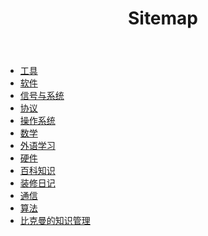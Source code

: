 #+TITLE: Sitemap

- [[file:tool.org][工具]]
- [[file:software.org][软件]]
- [[file:signal.org][信号与系统]]
- [[file:protocol.org][协议]]
- [[file:os.org][操作系统]]
- [[file:math.org][数学]]
- [[file:language.org][外语学习]]
- [[file:hardware.org][硬件]]
- [[file:encyclopedia.org][百科知识]]
- [[file:decoration.org][装修日记]]
- [[file:communication.org][通信]]
- [[file:algorithm.org][算法]]
- [[file:index.org][比克曼的知识管理]]